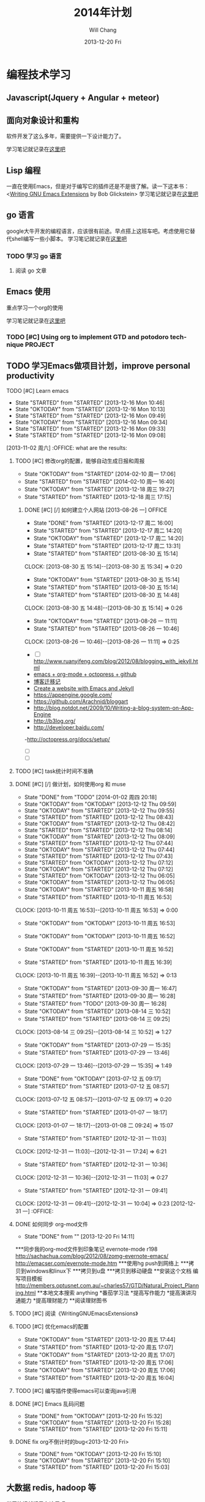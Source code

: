 #+TITLE:       2014年计划
#+AUTHOR:      Will Chang
#+EMAIL:       changwei.cn@gmail.com
#+DATE:        2013-12-20 Fri
#+URI:         /blog/%y/%m/%d/planning2014/
#+KEYWORDS:    goal,plan
#+TAGS:        :goal:plan:project:文件整理:
#+LANGUAGE:    en
#+OPTIONS:     H:3 num:nil toc:t \n:nil ::t |:t ^:nil -:nil f:t *:t <:t  tasks:nil
#+DESCRIPTION: 为明年做一下计划
#+SEQ_TODO: TODO(t)   STARTED(s!) | DELEGATED(f@)  WAITING(w@/!) OKTODAY(o!) |  DONE(d!) |  DEFERRED(l!) | CANCELED(c!)


* 编程技术学习

** Javascript(Jquery + Angular + meteor)
** 面向对象设计和重构

软件开发了这么多年，需要提供一下设计能力了。

学习笔记就记录在@@html:<a href="/wiki/html/ood">这里吧</a>@@

** Lisp 编程

一直在使用Emacs，但是对于编写它的插件还是不是很了解。读一下这本书：<[[http://www.amazon.com/Writing-GNU-Emacs-Extensions-Glickstein/dp/1565922611][Writing GNU Emacs Extensions]] by Bob Glickstein>
学习笔记就记录在@@html:<a href="/wiki/html/lisp">这里吧</a>@@

** go 语言

google大牛开发的编程语言，应该很有前途。早点搭上这班车吧。考虑使用它替代shell编写一些小脚本。
学习笔记就记录在@@html:<a href="/wiki/html/go/">这里吧</a>@@

*** TODO 学习 go 语言
    :LOGBOOK:
    CLOCK: [2014-01-03 周五 13:26]--[2014-01-03 周五 13:59] =>  0:33
    :END:

**** 阅读 go 文章

** Emacs 使用

重点学习一个org的使用

学习笔记就记录在@@html:<a href="/wiki/html/myemacs">这里吧</a>@@

*** TODO [#C] Using org to implement GTD and potodoro technique                 :PROJECT:

** TODO 学习Emacs做项目计划，improve personal productivity
**** TODO [#C] Learn emacs
- State "STARTED"    from "STARTED"    [2013-12-16 Mon 10:46]
- State "OKTODAY"    from "STARTED"    [2013-12-16 Mon 10:13]
- State "STARTED"    from "STARTED"    [2013-12-16 Mon 09:49]
- State "OKTODAY"    from "STARTED"    [2013-12-16 Mon 09:34]
- State "STARTED"    from "STARTED"    [2013-12-16 Mon 09:33]
- State "STARTED"    from "STARTED"    [2013-12-16 Mon 09:08]
:LOGBOOK:
CLOCK: [2013-12-16 Mon 10:46]--[2013-12-16 Mon 10:55] =>  0:09
CLOCK: [2013-12-16 Mon 09:49]--[2013-12-16 Mon 10:13] =>  0:24
CLOCK: [2013-12-16 Mon 09:08]--[2013-12-16 Mon 09:34] =>  0:26
- State "OKTODAY"    from "STARTED"    [2013-12-02 周一 14:30]
- State "STARTED"    from "STARTED"    [2013-12-02 周一 14:17]
CLOCK: [2013-12-02 周一 14:17]--[2013-12-02 周一 14:30] =>  0:13
CLOSED: [2013-12-02 周一 13:38]
- State "OKTODAY"    from "STARTED"    [2013-12-02 周一 13:38]
- State "STARTED"    from "STARTED"    [2013-12-02 周一 13:21]
CLOCK: [2013-12-02 周一 13:21]--[2013-12-02 周一 13:38] =>  0:17
- State "OKTODAY"    from "STARTED"    [2013-12-02 周一 09:29]
- State "STARTED"    from "STARTED"    [2013-12-02 周一 08:54]
CLOCK: [2013-12-02 周一 08:54]--[2013-12-02 周一 09:29] =>  0:35
- State "OKTODAY"    from "STARTED"    [2013-11-08 周五 14:44]
- State "STARTED"    from "STARTED"    [2013-11-08 周五 14:43]
CLOCK: [2013-11-08 周五 14:43]--[2013-11-08 周五 14:44] =>  0:01
- State "OKTODAY"    from "STARTED"    [2013-11-08 周五 14:41]
- State "STARTED"    from "STARTED"    [2013-11-08 周五 14:40]
- State "STARTED"    from "STARTED"    [2013-11-08 周五 14:40]
CLOCK: [2013-11-08 周五 14:40]--[2013-11-08 周五 14:41] =>  0:01
- State "OKTODAY"    from "STARTED"    [2013-11-08 周五 14:40]
CLOCK: [2013-11-08 周五 14:39]--[2013-11-08 周五 14:40] =>  0:01
- State "STARTED"    from "STARTED"    [2013-11-08 周五 14:38]
CLOCK: [2013-11-08 周五 14:38]--[2013-11-08 周五 14:39] =>  0:01
- State "STARTED"    from "OKTODAY"    [2013-11-08 周五 14:38]
- State "OKTODAY"    from "STARTED"    [2013-11-08 周五 14:38]
- State "STARTED"    from "STARTED"    [2013-11-08 周五 14:26]
CLOCK: [2013-11-08 周五 14:26]--[2013-11-08 周五 14:38] =>  0:12
- State "OKTODAY"    from "STARTED"    [2013-11-04 周一 08:57]
- State "STARTED"    from "STARTED"    [2013-11-02 周六 11:04]
CLOCK: [2013-11-02 周六 11:04]--[2013-11-04 周一 08:57] => 45:53
:END:
  [2013-11-02 周六] :OFFICE:
 what are the results:
***** TODO [#C] 修改org的配置，能够自动生成日报和周报
      - State "OKTODAY"    from "STARTED"    [2014-02-10 周一 17:06]
      - State "STARTED"    from "STARTED"    [2014-02-10 周一 16:40]
- State "OKTODAY"    from "STARTED"    [2013-12-18 周三 19:27]
- State "STARTED"    from "STARTED"    [2013-12-18 周三 17:15]
:LOGBOOK:
CLOCK: [2014-02-10 周一 16:40]--[2014-02-10 周一 17:06] =>  0:26
CLOCK: [2013-12-18 周三 17:15]--[2013-12-18 周三 19:27] =>  2:12
:END:
******* DONE [#C] [/]  如何建立个人网站   [2013-08-26 一]                 :OFFICE:
CLOSED: [2013-12-17 周二 16:00]
- State "DONE"       from "STARTED"    [2013-12-17 周二 16:00]
- State "STARTED"    from "STARTED"    [2013-12-17 周二 14:20]
- State "OKTODAY"    from "STARTED"    [2013-12-17 周二 14:20]
- State "STARTED"    from "STARTED"    [2013-12-17 周二 13:31]
:LOGBOOK:
CLOCK: [2013-12-17 周二 14:20]--[2013-12-17 周二 16:00] =>  1:40
CLOCK: [2013-12-17 周二 13:31]--[2013-12-17 周二 14:20] =>  0:49
:END:
- State "STARTED"    from "STARTED"    [2013-08-30 五 15:14]
CLOCK: [2013-08-30 五 15:14]--[2013-08-30 五 15:34] =>  0:20
- State "OKTODAY"    from "STARTED"    [2013-08-30 五 15:14]
- State "STARTED"    from "STARTED"    [2013-08-30 五 15:14]
- State "STARTED"    from "STARTED"    [2013-08-30 五 14:48]
CLOCK: [2013-08-30 五 14:48]--[2013-08-30 五 15:14] =>  0:26
- State "OKTODAY"    from "STARTED"    [2013-08-26 一 11:11]
- State "STARTED"    from "STARTED"    [2013-08-26 一 10:46]
CLOCK: [2013-08-26 一 10:46]--[2013-08-26 一 11:11] =>  0:25
   - [ ] http://www.ruanyifeng.com/blog/2012/08/blogging_with_jekyll.html
   - [[http://ifq.github.io/blog/2012/08/10/org-octopress/][emacs + org-mode + octopress + github]]
   - [[http://blog.crackcell.com/posts/2012/04/01/blog_transfer.html][博客迁移记]]
   - [[http://mx1.absrnd.com/blog/emacs-jekyll-blog-setup.html][Create a website with Emacs and Jekyll]]
   - https://appengine.google.com/
   - https://github.com/Arachnid/bloggart
   - http://blog.notdot.net/2009/10/Writing-a-blog-system-on-App-Engine
   - http://b3log.org/
   - http://developer.baidu.com/
   -http://octopress.org/docs/setup/
   - [ ]
   - [ ]
***** TODO [#C] task统计时间不准确
***** DONE [#C] [/]  做计划，如何使用org 和 muse
CLOSED: [2014-01-02 周四 20:18]
- State "DONE"       from "TODO"       [2014-01-02 周四 20:18]
- State "OKTODAY"    from "OKTODAY"    [2013-12-12 Thu 09:59]
- State "OKTODAY"    from "STARTED"    [2013-12-12 Thu 09:55]
- State "STARTED"    from "STARTED"    [2013-12-12 Thu 08:43]
- State "OKTODAY"    from "STARTED"    [2013-12-12 Thu 08:42]
- State "STARTED"    from "STARTED"    [2013-12-12 Thu 08:14]
- State "OKTODAY"    from "STARTED"    [2013-12-12 Thu 08:09]
- State "STARTED"    from "STARTED"    [2013-12-12 Thu 07:44]
- State "OKTODAY"    from "STARTED"    [2013-12-12 Thu 07:44]
- State "STARTED"    from "STARTED"    [2013-12-12 Thu 07:43]
- State "STARTED"    from "OKTODAY"    [2013-12-12 Thu 07:12]
- State "OKTODAY"    from "STARTED"    [2013-12-12 Thu 07:12]
- State "STARTED"    from "OKTODAY"    [2013-12-12 Thu 06:05]
- State "OKTODAY"    from "STARTED"    [2013-12-12 Thu 06:05]
:LOGBOOK:
CLOCK: [2013-12-12 Thu 08:42]--[2013-12-12 Thu 09:55] =>  1:13
CLOCK: [2013-12-12 Thu 07:44]--[2013-12-12 Thu 08:09] =>  0:25
CLOCK: [2013-12-12 Thu 07:12]--[2013-12-12 Thu 07:44] =>  0:32
- State "STARTED"    from "STARTED"    [2013-12-12 周四 10:35]
CLOCK: [2013-12-12 周四 10:35]--[2013-12-12 Thu 04:19] => -7:44
:END:
- State "OKTODAY"    from "STARTED"    [2013-10-11 周五 16:58]
- State "STARTED"    from "STARTED"    [2013-10-11 周五 16:53]
CLOCK: [2013-10-11 周五 16:53]--[2013-10-11 周五 16:53] =>  0:00
- State "OKTODAY"    from "OKTODAY"    [2013-10-11 周五 16:53]
- State "OKTODAY"    from "OKTODAY"    [2013-10-11 周五 16:52]
- State "OKTODAY"    from "STARTED"    [2013-10-11 周五 16:52]

- State "STARTED"    from "STARTED"    [2013-10-11 周五 16:39]
CLOCK: [2013-10-11 周五 16:39]--[2013-10-11 周五 16:52] =>  0:13
- State "OKTODAY"    from "STARTED"    [2013-09-30 周一 16:47]
- State "STARTED"    from "STARTED"    [2013-09-30 周一 16:28]
- State "STARTED"    from "TODO"       [2013-09-30 周一 16:28]
- State "OKTODAY"    from "STARTED"    [2013-08-14 三 10:52]
- State "STARTED"    from "STARTED"    [2013-08-14 三 09:25]
CLOCK: [2013-08-14 三 09:25]--[2013-08-14 三 10:52] =>  1:27
- State "OKTODAY"    from "STARTED"    [2013-07-29 一 15:35]
- State "STARTED"    from "STARTED"    [2013-07-29 一 13:46]
CLOCK: [2013-07-29 一 13:46]--[2013-07-29 一 15:35] =>  1:49
- State "DONE"       from "OKTODAY"    [2013-07-12 五 09:17]
- State "STARTED"    from "STARTED"    [2013-07-12 五 08:57]
CLOCK: [2013-07-12 五 08:57]--[2013-07-12 五 09:17] =>  0:20
- State "STARTED"    from "STARTED"    [2013-01-07 一 18:17]
CLOCK: [2013-01-07 一 18:17]--[2013-01-08 二 09:24] => 15:07
- State "STARTED"    from "STARTED"    [2012-12-31 一 11:03]
CLOCK: [2012-12-31 一 11:03]--[2012-12-31 一 17:24] =>  6:21
- State "STARTED"    from "STARTED"    [2012-12-31 一 10:36]
CLOCK: [2012-12-31 一 10:36]--[2012-12-31 一 11:03] =>  0:27
- State "STARTED"    from "STARTED"    [2012-12-31 一 09:41]
CLOCK: [2012-12-31 一 09:41]--[2012-12-31 一 10:04] =>  0:23
   [2012-12-31 一]   :OFFICE:

***** DONE 如何同步 org-mod文件
CLOSED: [2013-12-20 Fri 14:11]
- State "DONE"       from ""           [2013-12-20 Fri 14:11]
***同步我的org-mod文件到印象笔记 evernote-mode r198
http://sachachua.com/blog/2012/08/zomg-evernote-emacs/
http://emacser.com/evernote-mode.htm
***使用hg push到网络上
***拷贝到windows和linux下
***拷贝到u盘
***拷贝到移动硬盘
**安装这个文档 编写项目模板
http://members.optusnet.com.au/~charles57/GTD/Natural_Project_Planning.html
**本地文本搜索
anything
*番茄学习法
*提高写作能力
*提高演讲沟通能力
*提高理财能力
**阅读理财图书

***** TODO [#C] 阅读《WritingGNUEmacsExtensions》
:LOGBOOK:
CLOSED: [2013-12-27 周五 15:15]
- State "OKTODAY"    from "STARTED"    [2013-12-27 周五 15:15]
- State "STARTED"    from "STARTED"    [2013-12-27 周五 14:56]
- State "OKTODAY"    from "STARTED"    [2013-12-27 周五 10:06]
- State "STARTED"    from "STARTED"    [2013-12-27 周五 09:41]
- State "OKTODAY"    from "STARTED"    [2013-12-26 周四 15:48]
- State "STARTED"    from "STARTED"    [2013-12-26 周四 15:13]
- State "OKTODAY"    from "STARTED"    [2013-12-26 周四 11:43]
- State "STARTED"    from "STARTED"    [2013-12-26 周四 11:36]
- State "OKTODAY"    from "STARTED"    [2013-12-26 周四 11:30]
- State "STARTED"    from "STARTED"    [2013-12-26 周四 11:05]
- State "OKTODAY"    from "STARTED"    [2013-12-26 周四 10:25]
- State "STARTED"    from "STARTED"    [2013-12-26 周四 10:07]
- State "OKTODAY"    from "STARTED"    [2013-12-26 周四 09:21]
- State "STARTED"    from "STARTED"    [2013-12-26 周四 08:56]
- State "OKTODAY"    from "STARTED"    [2013-12-25 周三 16:18]
- State "STARTED"    from "STARTED"    [2013-12-25 周三 15:52]
- State "OKTODAY"    from "STARTED"    [2013-12-25 周三 13:16]
- State "STARTED"    from "STARTED"    [2013-12-25 周三 11:33]
- State "OKTODAY"    from "STARTED"    [2013-12-25 周三 10:03]
- State "STARTED"    from "STARTED"    [2013-12-25 周三 09:38]
- State "OKTODAY"    from "STARTED"    [2013-12-25 周三 09:00]
- State "STARTED"    from "STARTED"    [2013-12-25 周三 08:33]
- State "OKTODAY"    from "STARTED"    [2013-12-24 周二 14:53]
- State "STARTED"    from "STARTED"    [2013-12-24 周二 14:28]
- State "OKTODAY"    from "STARTED"    [2013-12-24 周二 09:01]
- State "STARTED"    from "STARTED"    [2013-12-24 周二 08:30]
- State "OKTODAY"    from "STARTED"    [2013-12-23 周一 18:33]
- State "STARTED"    from "STARTED"    [2013-12-23 周一 18:08]
- State "OKTODAY"    from "STARTED"    [2013-12-23 周一 18:05]
- State "STARTED"    from "STARTED"    [2013-12-23 周一 17:39]
- State "OKTODAY"    from "STARTED"    [2013-12-23 周一 17:35]
- State "STARTED"    from "STARTED"    [2013-12-23 周一 17:08]
- State "OKTODAY"    from "STARTED"    [2013-12-23 周一 17:00]
- State "STARTED"    from "STARTED"    [2013-12-23 周一 16:42]

CLOCK: [2013-12-27 周五 14:56]--[2013-12-27 周五 15:15] =>  0:19
CLOCK: [2013-12-27 周五 09:41]--[2013-12-27 周五 10:06] =>  0:25
CLOCK: [2013-12-26 周四 15:13]--[2013-12-26 周四 15:48] =>  0:35
CLOCK: [2013-12-26 周四 11:36]--[2013-12-26 周四 11:43] =>  0:07
CLOCK: [2013-12-26 周四 11:05]--[2013-12-26 周四 11:30] =>  0:25
CLOCK: [2013-12-26 周四 10:07]--[2013-12-26 周四 10:25] =>  0:18
CLOCK: [2013-12-26 周四 08:56]--[2013-12-26 周四 09:21] =>  0:25
CLOCK: [2013-12-25 周三 15:52]--[2013-12-25 周三 16:18] =>  0:26
CLOCK: [2013-12-25 周三 11:33]--[2013-12-25 周三 13:16] =>  1:43
CLOCK: [2013-12-25 周三 09:38]--[2013-12-25 周三 10:03] =>  0:25
CLOCK: [2013-12-25 周三 08:33]--[2013-12-25 周三 09:00] =>  0:27
CLOCK: [2013-12-24 周二 14:28]--[2013-12-24 周二 14:53] =>  0:25
CLOCK: [2013-12-24 周二 08:30]--[2013-12-24 周二 09:01] =>  0:31
CLOCK: [2013-12-23 周一 18:08]--[2013-12-23 周一 18:33] =>  0:25
CLOCK: [2013-12-23 周一 17:39]--[2013-12-23 周一 18:05] =>  0:26
CLOCK: [2013-12-23 周一 17:08]--[2013-12-23 周一 17:35] =>  0:27
CLOCK: [2013-12-23 周一 16:42]--[2013-12-23 周一 17:00] =>  0:18
:END:
***** TODO [#C] 优化emacs的配置
- State "OKTODAY"    from "STARTED"    [2013-12-20 周五 17:44]
- State "STARTED"    from "STARTED"    [2013-12-20 周五 17:07]
- State "OKTODAY"    from "STARTED"    [2013-12-20 周五 17:07]
- State "STARTED"    from "STARTED"    [2013-12-20 周五 17:06]
- State "OKTODAY"    from "STARTED"    [2013-12-20 周五 17:06]
- State "STARTED"    from "STARTED"    [2013-12-20 周五 16:04]
:LOGBOOK:
CLOCK: [2013-12-20 周五 17:07]--[2013-12-20 周五 17:37] =>  0:30
CLOCK: [2013-12-20 周五 17:06]--[2013-12-20 周五 17:07] =>  0:01
CLOCK: [2013-12-20 周五 16:04]--[2013-12-20 周五 17:06] =>  1:02
:END:

***** TODO [#C] 编写插件使得emacs可以查询java引用
***** DONE [#C] Emacs 乱码问题
CLOSED: [2013-12-20 Fri 15:28]
- State "DONE"       from "OKTODAY"    [2013-12-20 Fri 15:32]
- State "OKTODAY"    from "STARTED"    [2013-12-20 Fri 15:28]
- State "STARTED"    from "STARTED"    [2013-12-20 Fri 15:11]
:LOGBOOK:
CLOCK: [2013-12-20 Fri 15:11]--[2013-12-20 Fri 15:28] =>  0:17
:END:
***** DONE fix org不倒计时的bug<2013-12-20 Fri>
CLOSED: [2013-12-20 Fri 15:10] SCHEDULED: <2013-12-20 Fri>
- State "DONE"       from "OKTODAY"    [2013-12-20 Fri 15:10]
- State "OKTODAY"    from "STARTED"    [2013-12-20 Fri 15:10]
- State "STARTED"    from "STARTED"    [2013-12-20 Fri 15:03]
:LOGBOOK:
CLOCK: [2013-12-20 Fri 15:03]--[2013-12-20 Fri 15:10] =>  0:07
:END:




** 大数据 redis, hadoop 等

学习笔记就记录在@@html:<a href="/wiki/html/bigdata">这里吧</a>@@

** TODO [#B] [1/1]  学习和研究项目中使用到的技术   [2013-10-22 周二]            :OFFICE:
:RESULTS:
- State "OKTODAY"    from "STARTED"    [2013-11-22 周五 18:00]
- State "STARTED"    from "STARTED"    [2013-11-22 周五 16:01]
CLOCK: [2013-11-22 周五 16:01]--[2013-11-22 周五 18:00] =>  1:59
- State "OKTODAY"    from "STARTED"    [2013-11-08 周五 15:06]
- State "STARTED"    from "STARTED"    [2013-11-08 周五 14:52]
CLOCK: [2013-11-08 周五 14:52]--[2013-11-08 周五 15:06] =>  0:14
- State "OKTODAY"    from "STARTED"    [2013-11-02 周六 10:36]
- State "STARTED"    from "STARTED"    [2013-11-02 周六 10:10]
CLOCK: [2013-11-02 周六 10:10]--[2013-11-02 周六 10:36] =>  0:26
- State "OKTODAY"    from "STARTED"    [2013-10-28 周一 14:34]
- State "STARTED"    from "STARTED"    [2013-10-28 周一 13:13]
CLOCK: [2013-10-28 周一 13:13]--[2013-10-28 周一 14:34] =>  1:21
- State "OKTODAY"    from "STARTED"    [2013-10-28 周一 11:46]
- State "STARTED"    from "STARTED"    [2013-10-28 周一 11:16]
CLOCK: [2013-10-28 周一 11:16]--[2013-10-28 周一 11:46] =>  0:30
- State "OKTODAY"    from "OKTODAY"    [2013-10-28 周一 11:13]
- State "OKTODAY"    from "STARTED"    [2013-10-28 周一 11:10]
- State "STARTED"    from "STARTED"    [2013-10-28 周一 10:44]
CLOCK: [2013-10-28 周一 10:44]--[2013-10-28 周一 11:10] =>  0:26
- State "OKTODAY"    from "STARTED"    [2013-10-28 周一 10:24]
- State "STARTED"    from "STARTED"    [2013-10-28 周一 10:12]
CLOCK: [2013-10-28 周一 10:12]--[2013-10-28 周一 10:24] =>  0:12
- State "OKTODAY"    from "STARTED"    [2013-10-28 周一 10:01]
- State "STARTED"    from "STARTED"    [2013-10-28 周一 09:41]
CLOCK: [2013-10-28 周一 09:41]--[2013-10-28 周一 10:01] =>  0:20
- State "OKTODAY"    from "STARTED"    [2013-10-25 周五 18:59]
- State "STARTED"    from "STARTED"    [2013-10-25 周五 18:52]
CLOCK: [2013-10-25 周五 18:52]--[2013-10-25 周五 18:59] =>  0:07
- State "OKTODAY"    from "STARTED"    [2013-10-25 周五 18:00]
- State "STARTED"    from "STARTED"    [2013-10-25 周五 17:43]
CLOCK: [2013-10-25 周五 17:43]--[2013-10-25 周五 18:00] =>  0:17
- State "OKTODAY"    from "STARTED"    [2013-10-22 周二 18:49]
- State "STARTED"    from "STARTED"    [2013-10-22 周二 18:35]
CLOCK: [2013-10-22 周二 18:35]--[2013-10-22 周二 18:49] =>  0:14
:END:
*** DONE redis
CLOSED: [2013-12-24 周二 14:17]
- State "DONE"       from "STARTED"    [2013-12-24 周二 14:17]
- State "STARTED"    from "STARTED"    [2013-12-24 周二 13:49]
- State "OKTODAY"    from "STARTED"    [2013-12-24 周二 13:39]
- State "STARTED"    from "STARTED"    [2013-12-24 周二 13:04]
- State "OKTODAY"    from "STARTED"    [2013-12-23 周一 16:41]
- State "STARTED"    from "STARTED"    [2013-12-23 周一 16:35]
- State "OKTODAY"    from "STARTED"    [2013-12-23 周一 14:58]
- State "STARTED"    from "STARTED"    [2013-12-23 周一 14:32]
- State "OKTODAY"    from "STARTED"    [2013-12-23 周一 14:22]
- State "STARTED"    from "STARTED"    [2013-12-23 周一 13:57]
:LOGBOOK:
CLOCK: [2013-12-24 周二 13:49]--[2013-12-24 周二 14:17] =>  0:28
CLOCK: [2013-12-24 周二 13:04]--[2013-12-24 周二 13:39] =>  0:35
CLOCK: [2013-12-23 周一 16:35]--[2013-12-23 周一 16:41] =>  0:06
CLOCK: [2013-12-23 周一 14:32]--[2013-12-23 周一 14:58] =>  0:26
CLOCK: [2013-12-23 周一 13:57]--[2013-12-23 周一 14:22] =>  0:25
:END:
*** hadoop
*** IDEA
*** tomcat
*** mvn
*** svn
*** Spring


* 读书

这个在前面学习编程技术的过程就包括了。这里再提一下算做强调。

** [[www.lixiaolai.com][把时间当作朋友]]

 1. 控制你的大脑
 2. 记录时间开销，使用列表做计划
 3. 万事皆可提前准备
 4. 打造人脉不如打造自己
 5. 效率低下的原因：回避困难


** 《代码大全》

 1. 使用伪代码进行详细设计

* 提高自己使用GTD和番茄工作法的能力

 每天下班后，要总结当天任务，计划第二天的任务
 任务的大小不要超过三天

* 文件组织方式

使用cygwin或者Linux, 所以所有的文件都是在Home目录下,并使用git subtree 方式组织。

#+BEGIN_SRC

Home
+—— ideas 所有的个人项目，需要使用 git 进行版本管理
+———— orgpage
+———— shell 存放有个人使用的一些shell脚本

+—— [个人开源项目] 例如.emacs.d 代码使用github来管理

+—— [公司名称] 存放公司项目开发的代码，文档和工具。
+———— docs
+———— tools
+———— project A

+—— sync 网络同步盘 个人文档，图书，个人开发项目使用的工具
+———— books
+———— software

+—— backup 备份文件和临时文件存放，临时项目试验场，

#+END_SRC
